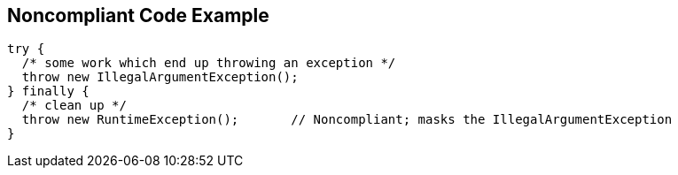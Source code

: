 == Noncompliant Code Example

[source,text]
----
try {
  /* some work which end up throwing an exception */
  throw new IllegalArgumentException();
} finally {
  /* clean up */
  throw new RuntimeException();       // Noncompliant; masks the IllegalArgumentException
}
----
